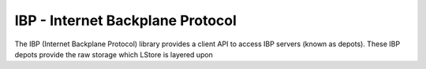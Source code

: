 IBP - Internet Backplane Protocol
=================================

The IBP (Internet Backplane Protocol) library provides a client API to access
IBP servers (known as depots). These IBP depots provide the raw storage which
LStore is layered upon

